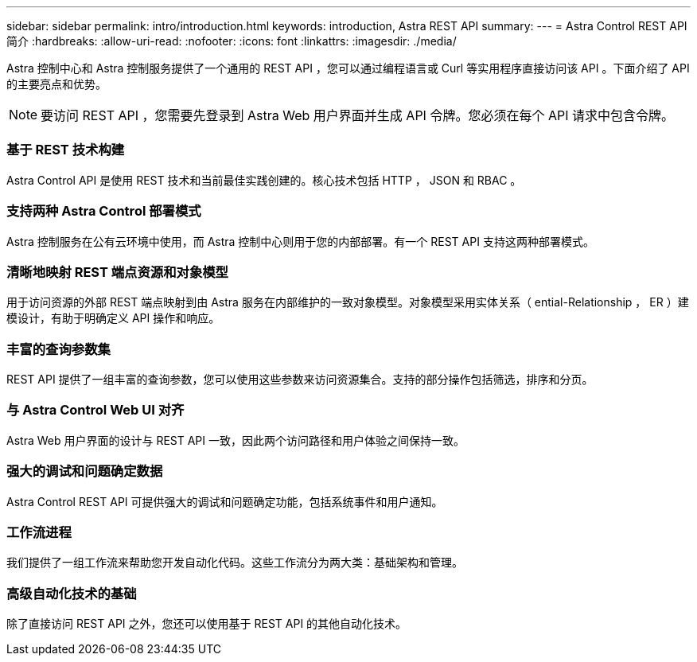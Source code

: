 ---
sidebar: sidebar 
permalink: intro/introduction.html 
keywords: introduction, Astra REST API 
summary:  
---
= Astra Control REST API 简介
:hardbreaks:
:allow-uri-read: 
:nofooter: 
:icons: font
:linkattrs: 
:imagesdir: ./media/


[role="lead"]
Astra 控制中心和 Astra 控制服务提供了一个通用的 REST API ，您可以通过编程语言或 Curl 等实用程序直接访问该 API 。下面介绍了 API 的主要亮点和优势。


NOTE: 要访问 REST API ，您需要先登录到 Astra Web 用户界面并生成 API 令牌。您必须在每个 API 请求中包含令牌。



=== 基于 REST 技术构建

Astra Control API 是使用 REST 技术和当前最佳实践创建的。核心技术包括 HTTP ， JSON 和 RBAC 。



=== 支持两种 Astra Control 部署模式

Astra 控制服务在公有云环境中使用，而 Astra 控制中心则用于您的内部部署。有一个 REST API 支持这两种部署模式。



=== 清晰地映射 REST 端点资源和对象模型

用于访问资源的外部 REST 端点映射到由 Astra 服务在内部维护的一致对象模型。对象模型采用实体关系（ ential-Relationship ， ER ）建模设计，有助于明确定义 API 操作和响应。



=== 丰富的查询参数集

REST API 提供了一组丰富的查询参数，您可以使用这些参数来访问资源集合。支持的部分操作包括筛选，排序和分页。



=== 与 Astra Control Web UI 对齐

Astra Web 用户界面的设计与 REST API 一致，因此两个访问路径和用户体验之间保持一致。



=== 强大的调试和问题确定数据

Astra Control REST API 可提供强大的调试和问题确定功能，包括系统事件和用户通知。



=== 工作流进程

我们提供了一组工作流来帮助您开发自动化代码。这些工作流分为两大类：基础架构和管理。



=== 高级自动化技术的基础

除了直接访问 REST API 之外，您还可以使用基于 REST API 的其他自动化技术。
